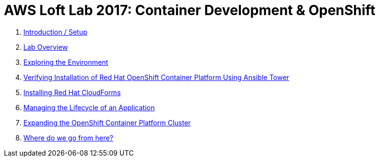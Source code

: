 # AWS Loft Lab 2017: Container Development & OpenShift

0. <<lab0/chapter0.adoc#chapter0,Introduction / Setup>>
1. <<lab1/chapter1.adoc#chapter1,Lab Overview>>
2. <<lab2/chapter2.adoc#chapter2,Exploring the Environment>>
3. <<lab3/chapter3.adoc#chapter3,Verifying Installation of Red Hat OpenShift Container Platform Using Ansible Tower>>
4. <<lab4/chapter4.adoc#chapter4,Installing Red Hat CloudForms>>
5. <<lab5/chapter5.adoc#chapter5,Managing the Lifecycle of an Application>>
6. <<lab6/chapter6.adoc#chapter6,Expanding the OpenShift Container Platform Cluster>>
7. <<lab7/chapter7.adoc#chapter7,Where do we go from here?>>

